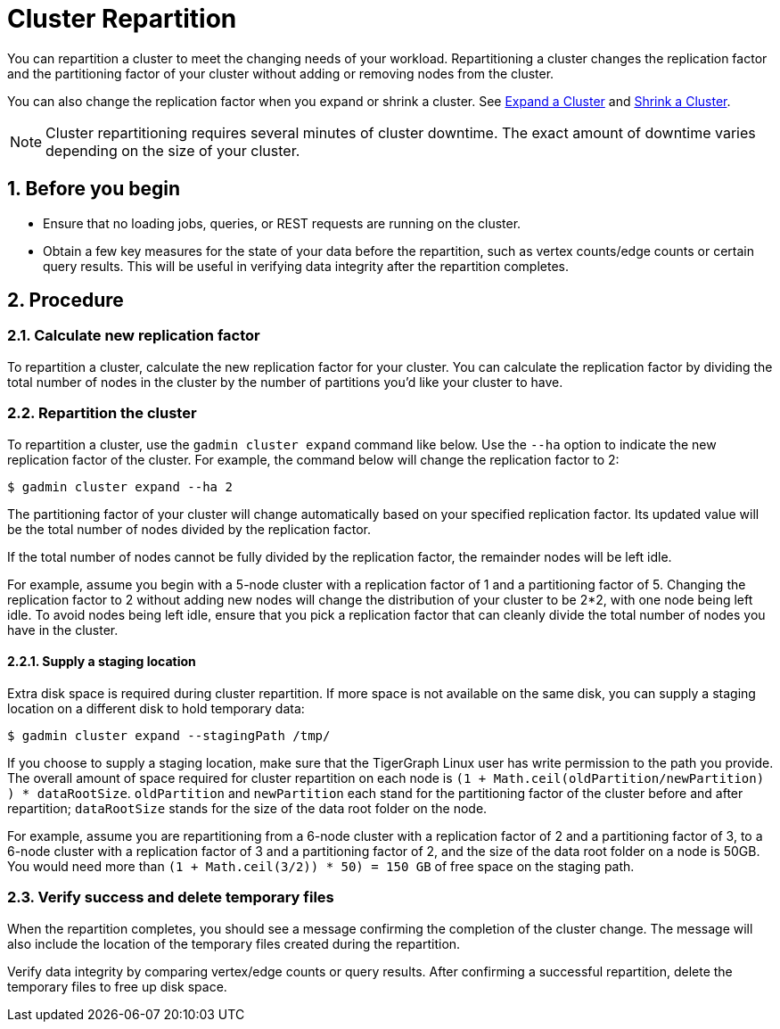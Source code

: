 = Cluster Repartition
:sectnums:

You can repartition a cluster to meet the changing needs of your workload. Repartitioning a cluster changes the replication factor and the partitioning factor of your cluster without adding or removing nodes from the cluster.

You can also change the replication factor when you expand or shrink a cluster. See xref:expand-a-cluster.adoc[Expand a Cluster] and xref:shrink-a-cluster.adoc[Shrink a Cluster].

[NOTE]
Cluster repartitioning requires several minutes of cluster downtime.
The exact amount of downtime varies depending on the size of your cluster.

== Before you begin


* Ensure that no loading jobs, queries, or REST requests are running on the cluster.
* Obtain a few key measures for the state of your data before the repartition, such as vertex counts/edge counts or certain query results. This will be useful in verifying data integrity after the repartition completes.

== Procedure

=== Calculate new replication factor

To repartition a cluster, calculate the new replication factor for your cluster. You can calculate the replication factor by dividing the total number of nodes in the cluster by the number of partitions you'd like your cluster to have.

=== Repartition the cluster

To repartition a cluster, use the `gadmin cluster expand` command like below. Use the `--ha` option to indicate the new replication factor of the cluster. For example, the command below will change the replication factor to 2:

[source,console]
----
$ gadmin cluster expand --ha 2
----

The partitioning factor of your cluster will change automatically based on your specified replication factor. Its updated value will be the total number of nodes divided by the replication factor.

If the total number of nodes cannot be fully divided by the replication factor, the remainder nodes will be left idle.

For example, assume you begin with a 5-node cluster with a replication factor of 1 and a partitioning factor of 5.
Changing the replication factor to 2 without adding new nodes will change the distribution of your cluster to be 2*2, with one node being left idle.
To avoid nodes being left idle, ensure that you pick a replication factor that can cleanly divide the total number of nodes you have in the cluster.

==== Supply a staging location

Extra disk space is required during cluster repartition. If more space is not available on the same disk, you can supply a staging location on a different disk to hold temporary data:

[source,console]
----
$ gadmin cluster expand --stagingPath /tmp/
----

If you choose to supply a staging location, make sure that the TigerGraph Linux user has write permission to the path you provide. The overall amount of space required for cluster repartition on each node is `(1 + Math.ceil(oldPartition/newPartition) ) * dataRootSize`. `oldPartition` and `newPartition` each stand for the partitioning factor of the cluster before and after repartition; `dataRootSize` stands for the size of the data root folder on the node.

For example, assume you are repartitioning from a 6-node cluster with a replication factor of 2 and a partitioning factor of 3, to a 6-node cluster with a replication factor of 3 and a partitioning factor of 2, and the size of the data root folder on a node is 50GB.
You would need more than `(1 + Math.ceil(3/2)) * 50) = 150 GB` of free space on the staging path.

=== Verify success and delete temporary files

When the repartition completes, you should see a message confirming the completion of the cluster change. The message will also include the location of the temporary files created during the repartition.

Verify data integrity by comparing vertex/edge counts or query results. After confirming a successful repartition, delete the temporary files to free up disk space.
